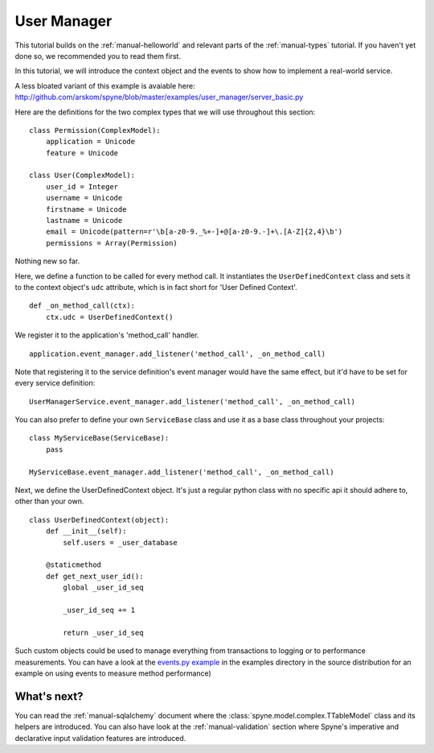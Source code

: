 
.. _manual-user-manager:

User Manager
============

This tutorial builds on the :ref:`manual-helloworld` and relevant parts of the
:ref:`manual-types` tutorial. If you haven't yet done so, we recommended you
to read them first.

In this tutorial, we will introduce the context object and the events to show
how to implement a real-world service.

A less bloated variant of this example is avaiable here:
http://github.com/arskom/spyne/blob/master/examples/user_manager/server_basic.py

Here are the definitions for the two complex types that we will use throughout
this section: ::

    class Permission(ComplexModel):
        application = Unicode
        feature = Unicode

    class User(ComplexModel):
        user_id = Integer
        username = Unicode
        firstname = Unicode
        lastname = Unicode
        email = Unicode(pattern=r'\b[a-z0-9._%+-]+@[a-z0-9.-]+\.[A-Z]{2,4}\b')
        permissions = Array(Permission)

Nothing new so far.

Here, we define a function to be called for every method call. It instantiates
the ``UserDefinedContext`` class and sets it to the context object's ``udc``
attribute, which is in fact short for 'User Defined Context'. ::

    def _on_method_call(ctx):
        ctx.udc = UserDefinedContext()

We register it to the application's 'method_call' handler. ::

    application.event_manager.add_listener('method_call', _on_method_call)

Note that registering it to the service definition's event manager would have
the same effect, but it'd have to be set for every service definition: ::

    UserManagerService.event_manager.add_listener('method_call', _on_method_call)

You can also prefer to define your own ``ServiceBase`` class and use it as a
base class throughout your projects: ::

    class MyServiceBase(ServiceBase):
        pass

    MyServiceBase.event_manager.add_listener('method_call', _on_method_call)

Next, we define the UserDefinedContext object. It's just a regular python class
with no specific api it should adhere to, other than your own. ::

    class UserDefinedContext(object):
        def __init__(self):
            self.users = _user_database

        @staticmethod
        def get_next_user_id():
            global _user_id_seq

            _user_id_seq += 1

            return _user_id_seq

Such custom objects could be used to manage everything from transactions to
logging or to performance measurements. You can have a look at the
`events.py example <http://github.com/arskom/spyne/blob/master/examples/user_manager/server_basic.py>`_
in the examples directory in the source distribution for an example on using
events to measure method performance)

What's next?
------------

You can read the :ref:`manual-sqlalchemy` document where the
:class:`spyne.model.complex.TTableModel` class and its helpers are introduced.
You can also have look at the :ref:`manual-validation` section where Spyne's
imperative and declarative input validation features are introduced.
